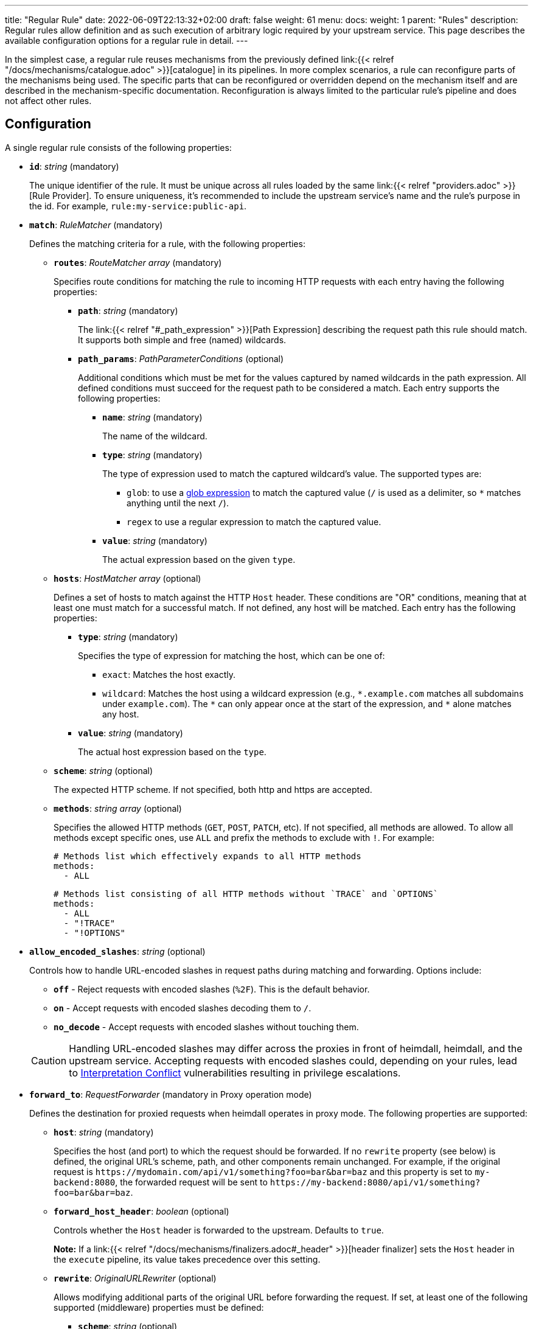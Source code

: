 ---
title: "Regular Rule"
date: 2022-06-09T22:13:32+02:00
draft: false
weight: 61
menu:
  docs:
    weight: 1
    parent: "Rules"
description: Regular rules allow definition and as such execution of arbitrary logic required by your upstream service. This page describes the available configuration options for a regular rule in detail.
---

:toc:

In the simplest case, a regular rule reuses mechanisms from the previously defined link:{{< relref "/docs/mechanisms/catalogue.adoc" >}}[catalogue] in its pipelines. In more complex scenarios, a rule can reconfigure parts of the mechanisms being used. The specific parts that can be reconfigured or overridden depend on the mechanism itself and are described in the mechanism-specific documentation. Reconfiguration is always limited to the particular rule's pipeline and does not affect other rules.

== Configuration

A single regular rule consists of the following properties:

* *`id`*: _string_ (mandatory)
+
The unique identifier of the rule. It must be unique across all rules loaded by the same link:{{< relref "providers.adoc" >}}[Rule Provider]. To ensure uniqueness, it's recommended to include the upstream service's name and the rule’s purpose in the id. For example, `rule:my-service:public-api`.

* *`match`*: _RuleMatcher_ (mandatory)
+
Defines the matching criteria for a rule, with the following properties:

** *`routes`*: _RouteMatcher array_ (mandatory)
+
Specifies route conditions for matching the rule to incoming HTTP requests with each entry having the following properties:

*** *`path`*: _string_ (mandatory)
+
The link:{{< relref "#_path_expression" >}}[Path Expression] describing the request path this rule should match. It supports both simple and free (named) wildcards.

*** *`path_params`*: _PathParameterConditions_ (optional)
+
Additional conditions which must be met for the values captured by named wildcards in the path expression. All defined conditions must succeed for the request path to be considered a match. Each entry supports the following properties:

**** *`name`*: _string_ (mandatory)
+
The name of the wildcard.

**** *`type`*: _string_ (mandatory)
+
The type of expression used to match the captured wildcard's value. The supported types are:

***** `glob`: to use a https://github.com/gobwas/glob[glob expression] to match the captured value (`/` is used as a delimiter, so `*` matches anything until the next `/`).
***** `regex` to use a regular expression to match the captured value.

**** *`value`*: _string_ (mandatory)
+
The actual expression based on the given `type`.

** *`hosts`*: _HostMatcher array_ (optional)
+
Defines a set of hosts to match against the HTTP `Host` header. These conditions are "OR" conditions, meaning that at least one must match for a successful match. If not defined, any host will be matched. Each entry has the following properties:

*** *`type`*: _string_ (mandatory)
+
Specifies the type of expression for matching the host, which can be one of:

**** `exact`: Matches the host exactly.
**** `wildcard`: Matches the host using a wildcard expression (e.g., `\*.example.com` matches all subdomains under `example.com`). The `*` can only appear once at the start of the expression, and `*` alone matches any host.

*** *`value`*: _string_ (mandatory)
+
The actual host expression based on the `type`.

** *`scheme`*: _string_ (optional)
+
The expected HTTP scheme. If not specified, both http and https are accepted.

** *`methods`*: _string array_ (optional)
+
Specifies the allowed HTTP methods (`GET`, `POST`, `PATCH`, etc). If not specified, all methods are allowed. To allow all methods except specific ones, use `ALL` and prefix the methods to exclude with `!`. For example:
+
[source, yaml]
----
# Methods list which effectively expands to all HTTP methods
methods:
  - ALL
----
+
[source, yaml]
----
# Methods list consisting of all HTTP methods without `TRACE` and `OPTIONS`
methods:
  - ALL
  - "!TRACE"
  - "!OPTIONS"
----

* *`allow_encoded_slashes`*: _string_ (optional)
+
Controls how to handle URL-encoded slashes in request paths during matching and forwarding. Options include:

** *`off`* - Reject requests with encoded slashes (`%2F`). This is the default behavior.
** *`on`* - Accept requests with encoded slashes decoding them to `/`.
** *`no_decode`* - Accept requests with encoded slashes without touching them.

+
CAUTION: Handling URL-encoded slashes may differ across the proxies in front of heimdall, heimdall, and the upstream service. Accepting requests with encoded slashes could, depending on your rules, lead to https://cwe.mitre.org/data/definitions/436.html[Interpretation Conflict] vulnerabilities resulting in privilege escalations.

* *`forward_to`*: _RequestForwarder_ (mandatory in Proxy operation mode)
+
Defines the destination for proxied requests when heimdall operates in proxy mode. The following properties are supported:

** *`host`*: _string_ (mandatory)
+
Specifies the host (and port) to which the request should be forwarded. If no `rewrite` property (see below) is defined, the original URL's scheme, path, and other components remain unchanged. For example, if the original request is `\https://mydomain.com/api/v1/something?foo=bar&bar=baz` and this property is set to `my-backend:8080`, the forwarded request will be sent to `\https://my-backend:8080/api/v1/something?foo=bar&bar=baz`.

** *`forward_host_header`*: _boolean_ (optional)
+
Controls whether the `Host` header is forwarded to the upstream. Defaults to `true`.
+
**Note:** If a link:{{< relref "/docs/mechanisms/finalizers.adoc#_header" >}}[header finalizer] sets the `Host` header in the `execute` pipeline, its value takes precedence over this setting.

** *`rewrite`*: _OriginalURLRewriter_ (optional)
+
Allows modifying additional parts of the original URL before forwarding the request. If set, at least one of the following supported (middleware) properties must be defined:

*** *`scheme`*: _string_ (optional)
+
Specifies the URL scheme to use when forwarding the request. Defaults to the scheme of the original request.
+
NOTE: Unless heimdall is started with the `--insecure-skip-upstream-tls-enforcement` flag, only `https` is allowed as the scheme.


*** *`strip_path_prefix`*: _string_ (optional)
+
This middleware strips the specified prefix from the original URL path before forwarding. E.g. if the path of the original url is `/api/v1/something` and the value of this property is set to `/api/v1`, the request to the upstream will have the url path set to `/something`.

*** *`add_path_prefix`*: _string_ (optional)
+
This middleware is applied after the execution of the `strip_path_prefix` middleware described above. If specified, heimdall will add the specified path prefix to the path used to forward the request to the upstream service. E.g. if the path of the original URL or the path resulting after the application of the `strip_path_prefix` middleware is `/something` and the value of this property is set to `/my-backend`, the request to the upstream will have the URL path set to `/my-backend/something`.

*** *`strip_query_parameters`*: _string array_ (optional)
+
Removes specified query parameters from the original URL before forwarding. E.g. if the query parameters part of the original URL is `foo=bar&bar=baz` and the value of this property is set to `["foo"]`, the query part of the request to the upstream will be set to `bar=baz`

* *`execute`*: _link:{{< relref "#_authentication_authorization_pipeline" >}}[Authentication & Authorization Pipeline]_ (mandatory)
+
Specifies the mechanisms used for authentication, authorization, contextualization, and finalization.

* *`on_error`*: _link:{{< relref "#_error_pipeline" >}}[Error Pipeline]_ (optional)
+
Specifies error handling mechanisms if the pipeline defined by the `execute` property fails. Defaults to the error pipeline defined in the link:{{< relref "default_rule.adoc" >}}[default rule] if not specified.

.An example rule
====
[source, yaml]
----
id: rule:foo:bar
match:
  routes:
    - path: /some/:identifier/followed/by/**
      path_params:
        - name: identifier
          type: glob
          value: "[a-z]"
  scheme: https
  hosts:
    - type: exact
      value: my-service.local
  methods:
      - GET
      - POST
forward_to:
  host: backend-a:8080
  rewrite:
    scheme: https
    strip_path_prefix: /api/v1
execute:
  # the following just demonstrates how to make use of specific
  # mechanisms in the simplest possible form
  - authenticator: foo
  - authorizer: bar
  - contextualizer: foo
  - finalizer: zab
on_error:
  - error_handler: foobar
----
====

== Path Expression

Path expressions are used to match the incoming requests. When specifying these, you can make use of two types of wildcards:

* free wildcard, which can be defined using `*` and
* single wildcard, which can be defined using `:`

Both can be named and unnamed, with named wildcards allowing accessing of the matched segments in the pipeline of the rule using the defined name as a key on the link:{{< relref "/docs/mechanisms/evaluation_objects.adoc#_url_captures" >}}[`Request.URL.Captures`] object. Unnamed free wildcard is defined as `\**` and unnamed single wildcard is defined as `:*`. A named wildcard uses some identifier instead of the `*`, so like `*name` for free wildcard and `:name` for single wildcard.

The value of the path segment, respectively path segments available via the wildcard name is decoded. E.g. if you define the to be matched path in a rule as `/file/:name`, and the actual path of the request is `/file/%5Bid%5D`, you'll get `[id]` when accessing the captured path segment via the `name` key. Not every path encoded value is decoded though. Decoding of encoded slashes happens only if `allow_encoded_slashes` was set to `on`.

There are some simple rules, which must be followed while using wildcards:

- One can use as many single wildcards, as needed in any segment
- A segment must start with `:` or `*` to define a wildcard
- No segments are allowed after a free (named) wildcard
- If a regular segment must start with `:` or `*`, but should not be considered as a wildcard, it must be escaped with `\`.

Here some path examples:

- `/apples/and/bananas` - Matches exactly the given path
- `/apples/and/:something` - Matches `/apples/and/bananas`, `/apples/and/oranges` and alike, but not `/apples/and/bananas/andmore` or `/apples/or/bananas`. Since a named single wildcard is used, the actual value of the path segment matched by `:something` can be accessed in the rule pipeline using `something` as a key.
- `/apples/:junction/:something` - Similar to above. But will also match `/apples/or/bananas` in addition to `/apples/and/bananas` and `/apples/and/oranges`.
- `/apples/and/some:thing` - Matches exactly `/apples/and/some:thing`
- `/apples/and/some*\*` -  Matches exactly `/apples/and/some**`
- `/apples/**` - Matches any path starting with `/apples/`, like `/apples/and/bananas` but not `/apples/`.
- `/apples/*remainingpath` - Same as above, but uses a named free wildcard
- `/apples/**/bananas` - Is invalid, as there is a path segment after a free wildcard
- `/apples/\*remainingpath` - Matches exactly `/apples/*remainingpath`

Here is an example demonstrating the usage of a single named wildcard:

[source, yaml]
----
id: rule:1
match:
  routes:
    - path: /files/:uuid/delete
  hosts:
    - type: exact
      value: hosty.mchostface
  execute:
    - authorizer: openfga_check
      config:
        payload: |
          {
            "user": "{{ .Subject.ID }}",
            "relation": "can_delete",
            "object": "file:{{ .Request.URL.Captures.uuid }}"
          }
----

== Rule Matching Specificity & Backtracking

The implementation ensures that rules with more specific host and path expressions are matched first — regardless of their position within a rule set. In other words, specificity takes precedence over ordering.

NOTE: A more specific rule (e.g., for `/foo/bar`) must be defined in the same rule set as a more generic rule (e.g., for `/foo/:something`). Defining them in different rule sets will cause an error, resulting in rejection of the affected rule set. This applies in both directions.

Once a host and path expression of a rule matches a request, any additional conditions specified in the rule's matching criteria are evaluated. Only if these conditions are met will the rule's pipeline be executed.

CAUTION: If multiple rules share the same host and path expression and all their additional conditions match, the first one listed in the rule set will be applied. In such cases, rule order does matter.

If a rule matches on host and path but fails due to unmet conditions, the process may backtrack to a less specific rule within the same rule set. Backtracking stops when:

* a less specific rule matches successfully (including all its conditions),
* a less specific rule fails and
* no further candidate rules remain in the given rule set

The following examples illustrate these principles:

Consider a rule set with the following rules

[source, yaml]
----
- id: rule1
  match:
    routes:
      - path: /files/**
  execute:
    - <pipeline definition>

- id: rule2
  match:
    routes:
      - path: /files/:team/:name
        path_params:
          - name: team
            type: regex
            value: "(team1|team2)"
    methods:
      - GET
  execute:
    - <pipeline definition>

- id: rule3
  match:
    routes:
      - path: /files/:team/:name
        path_params:
          - name: team
            type: regex
            value: "(team1|team2)"
  execute:
    - <pipeline definition>

- id: rule4
  match:
    routes:
      - path: /files/team3/:name
  execute:
    - <pipeline definition>
----

An HTTP GET request to `/files/team1/document.pdf` will be matched by `rule2`, as it is more specific than `rule1` and satisfies both the path and method conditions. Consequently, the pipeline for `rule2` will be executed.

NOTE: If `rule2` had appeared after `rule3` in the rule set, `rule3` would have matched and taken precedence — highlighting the importance of rule order when specificity and match conditions are equal.

An HTTP POST request to `/files/team1/document.pdf` will be matched by `rule3`, as it is more specific than `rule1` and the `methods` constraints in the `rule2` failed. So its pipeline is executed.

An HTTP GET request to `/files/team3/document.pdf` will be matched by `rule4`, which is more specific than all other rules. Its pipeline is executed.

However, even though a request to `/files/team4/document.pdf` matches the path expression defined in `rule2`, respectively `rule3`, the regular expression `(team1|team2)` used in the `path_params` for the `team` parameter will not match. Backtracking occurs, and the request falls back to `rule1`, which does match. Thus, the pipeline of `rule1` is executed.


Here’s another example:

[source, yaml]
----
- id: rule1
  match:
    routes:
      - path: /foo/**
  execute:
    - <pipeline definition>

- id: rule2
  match:
    routes:
      - path: /foo/bar/:name
  execute:
    - <pipeline definition>
----

In this example:

* A request to `/foo/something` matches `rule1`, as its wildcard path (`/foo/**`) covers any path starting with `/foo`.
* A request to `/foo/bar/something` matches `rule2`, which targets paths with a single segment after `/foo/bar` (e.g., `/foo/bar/<single-segment>`).
* A request to `/foo/bar/baz/something` partially matches `rule2` because it shares the `/foo/bar/` prefix. However, since `rule2` requires exactly one segment after `/foo/bar/`, it does not fully match. Therefore, backtracking happens and `rule1`, which is configured with a broader `/foo/**` pattern, matches and is executed.

== Authentication & Authorization Pipeline

As described in the link:{{< relref "/docs/concepts/pipelines.adoc" >}}[Concepts] section, this pipeline consists of mechanisms, previously configured in the link:{{< relref "/docs/mechanisms/catalogue.adoc" >}}[mechanisms catalogue], organized in stages as described below, with authentication stage (consisting of link:{{< relref "/docs/mechanisms/authenticators.adoc" >}}[authenticators]) being mandatory.

* **Authentication Stage:** List of link:{{< relref "/docs/mechanisms/authenticators.adoc" >}}[authenticator] references, each using authenticator as the key, followed by the required authenticator id. Regardless of their order in the pipeline, each authenticator step serves as a fallback for the preceding one if it fails.
+
[NOTE]
====
Some authenticators rely on the same sources to obtain the subject authentication object. For example, both the `jwt` and `oauth2_introspection` authenticators retrieve tokens from the `Authorization` header by default. When using such authenticators within the same pipeline, it's best to configure the more specific ones before the more general ones to optimize performance. In this case, the `jwt` authenticator is more specific since it only processes tokens in JWT format. In contrast, the `oauth2_introspection` authenticator is more general - it doesn’t depend on the token format and will attempt to handle any request containing a bearer token.
====

* **Authorization Stage:** List of link:{{< relref "/docs/mechanisms/contextualizers.adoc" >}}[contextualizer] and link:{{< relref "/docs/mechanisms/authorizers.adoc" >}}[authorizer] references in any order (optional). Can also be mixed. As with authenticators, the list definition happens using either `contextualizer` or `authorizer` as key, followed by the required `id`. All mechanism steps in this list are executed in the order, they are defined. If any of these fails, the entire pipeline fails, which leads to the execution of the link:{{< relref "#_error_pipeline" >}}[error pipeline]. This list is optional.
* **Finalization Stage:** List of link:{{< relref "/docs/mechanisms/finalizers.adoc" >}}[finalizer] references using `finalizers` as key, followed by the required finalizer `id`. All finalizer steps in this list are executed in the order they are defined. If any of these fail, the entire pipeline fails, which leads to the execution of the link:{{< relref "#_error_pipeline" >}}[error pipeline]. This list is optional. If a link:{{< relref "default_rule.adoc" >}}[default rule] is configured, and no `finalizers` are configured on a specific rule level, the `finalizers` from the default rule are used. If the default rule does not have any `finalizers` configured either, no finalization will take place.

In all cases, the mechanisms used in each step can be partially reconfigured if supported by the corresponding type. Configuration goes into the `config` properties. These reconfigurations are always local to the given rule. With other words, you can adjust your rule specific pipeline as you want without any side effects.

Execution of an `contextualizer`, `authorizer`, or `finalizer` mechanisms can optionally happen conditionally by making use of a https://github.com/google/cel-spec[CEL] expression in an `if` clause, which has access to the link:{{< relref "/docs/mechanisms/evaluation_objects.adoc#_subject" >}}[`Subject`] and the link:{{< relref "/docs/mechanisms/evaluation_objects.adoc#_request" >}}[`Request`] objects. If the `if` clause is not present, the corresponding mechanism is always executed.

All steps can optionally define a step `id`. If not configured, its value is set to the `id` of the used mechanism.

.Complex pipeline
====

[source, yaml]
----
# list of authenticators
# defining the authentication stage
- authenticator: foo
- authenticator: bar
  config:
    principal: anon
  # ... any further required authenticator
# list of authorizers and contextualizers in any order
# defining the authentication stage
- contextualizer: baz
  config:
    cache_ttl: 0s
- authorizer: zab
- contextualizer: bar
  id: 1
  if: Subject.ID != "anonymous"
- contextualizer: bar
  id: 2
- authorizer: foo
  if: Request.Method == "POST"
  config:
    expressions:
      - expression: |
          // some expression logic deviating from the
          // definition in the pipeline configuration.
  # ... any further required authorizer or contextualizer
# list of finalizers
# defining the finalization stage
- finalizer: foo
- finalizer: bar
  config:
    headers:
    - X-User-ID: {{ quote .ID }}
  # ... any further required finalizers
----

This example uses

* two authenticators, with authenticator named `bar` being the fallback for the authenticator named `foo`. This fallback authenticator is obviously of type link:{{< relref "/docs/mechanisms/authenticators.adoc#_anonymous" >}}[anonymous] as it reconfigures the referenced prototype to use `anon` for subject id.
* multiple contextualizers and authorizers, with first contextualizer having its cache disabled (`cache_ttl` set to 0s) and the last authorizer being of type link:{{< relref "/docs/mechanisms/authorizers.adoc#_local_cel" >}}[cel] as it reconfigures the referenced prototype to use a different authorization expression.
* two finalizers, with the second one being obviously of type link:{{< relref "/docs/mechanisms/finalizers.adoc#_header" >}}[header], as it defines a `X-User-ID` header set to the value of the subject id to be forwarded to the upstream service.
* step referring the `bar` contextualizer with the `id` set to `1` is only executed if the authenticated subject is not anonymous.
* authorizer `foo` is only executed if the request method is HTTP POST.
====

== Error Pipeline

Compared to the link:{{< relref "#_authentication_authorization_pipeline" >}}[Authentication & Authorization Pipeline], the error pipeline is pretty simple. It is also a list of mechanism references, but all referenced types are link:{{< relref "/docs/mechanisms/error_handlers.adoc" >}}[error handler types]. Thus, each entry in this list must have `error_handler` as key, followed by the `ìd` of the required error handler previously defined in the link:{{< relref "/docs/mechanisms/catalogue.adoc" >}}[mechanism catalogue].

Execution of the error handlers should happen conditionally by making use of a https://github.com/google/cel-spec[CEL] expression in an `if` clause, which has access to the link:{{< relref "/docs/mechanisms/evaluation_objects.adoc#_error" >}}[`Error`] and the link:{{< relref "/docs/mechanisms/evaluation_objects.adoc#_request" >}}[`Request`] objects. Otherwise, the first error handler will be executed and the error pipeline will exit.

As with the authentication & authorization pipeline, each step can optionally have an `id` and supports partial reconfiguration of the used mechanisms if allowed by the corresponding type. The overrides are always local to the given rule as well.

.Two error handlers
====
[source, yaml]
----
- error_handler: foo
  if: # rule specific condition
- error_handler: bar
  config:
      # rule specific config
----
====

This example uses two error handlers, named `foo` and `bar`. `bar` will only be executed if `foo` 's error condition does not match. `bar` does also override the error handler configuration as required by the given rule.

